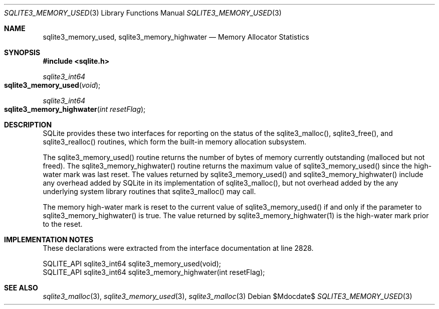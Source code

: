 .Dd $Mdocdate$
.Dt SQLITE3_MEMORY_USED 3
.Os
.Sh NAME
.Nm sqlite3_memory_used ,
.Nm sqlite3_memory_highwater
.Nd Memory Allocator Statistics
.Sh SYNOPSIS
.In sqlite.h
.Ft sqlite3_int64
.Fo sqlite3_memory_used
.Fa "void"
.Fc
.Ft sqlite3_int64
.Fo sqlite3_memory_highwater
.Fa "int resetFlag"
.Fc
.Sh DESCRIPTION
SQLite provides these two interfaces for reporting on the status of
the sqlite3_malloc(), sqlite3_free(),
and sqlite3_realloc() routines, which form the built-in
memory allocation subsystem.
.Pp
The sqlite3_memory_used() routine returns the
number of bytes of memory currently outstanding (malloced but not freed).
The sqlite3_memory_highwater() routine returns
the maximum value of sqlite3_memory_used() since
the high-water mark was last reset.
The values returned by sqlite3_memory_used() and
sqlite3_memory_highwater() include any overhead
added by SQLite in its implementation of sqlite3_malloc(),
but not overhead added by the any underlying system library routines
that sqlite3_malloc() may call.
.Pp
The memory high-water mark is reset to the current value of sqlite3_memory_used()
if and only if the parameter to sqlite3_memory_highwater()
is true.
The value returned by sqlite3_memory_highwater(1)
is the high-water mark prior to the reset.
.Sh IMPLEMENTATION NOTES
These declarations were extracted from the
interface documentation at line 2828.
.Bd -literal
SQLITE_API sqlite3_int64 sqlite3_memory_used(void);
SQLITE_API sqlite3_int64 sqlite3_memory_highwater(int resetFlag);
.Ed
.Sh SEE ALSO
.Xr sqlite3_malloc 3 ,
.Xr sqlite3_memory_used 3 ,
.Xr sqlite3_malloc 3
